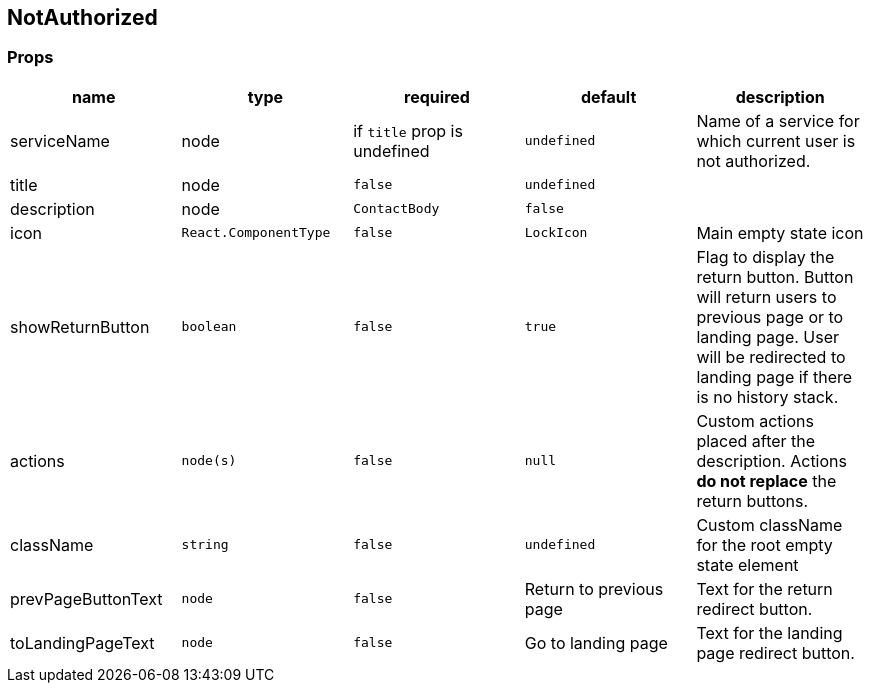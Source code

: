 == NotAuthorized

=== Props

[cols=",,,,",options="header",]
|===
|name |type |required |default |description
|serviceName |node |if `title` prop is undefined |`undefined` |Name of a service for which current user is not authorized.
|title |node |`false` |`undefined` |
|description |node |`ContactBody` |`false` |
|icon |`React.ComponentType` |`false` |`LockIcon` |Main empty state icon
|showReturnButton |`boolean` |`false` |`true` |Flag to display the return button. Button will return users to previous page or to landing page. User will be redirected to landing page if there is no history stack.
|actions |`node(s)` |`false` |`null` |Custom actions placed after the description. Actions *do not replace* the return buttons.
|className |`string` |`false` |`undefined` |Custom className for the root empty state element
|prevPageButtonText |`node` |`false` |Return to previous page |Text for the return redirect button.
|toLandingPageText |`node` |`false` |Go to landing page |Text for the landing page redirect button.
|===
